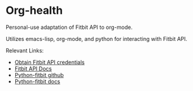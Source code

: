 * Org-health
Personal-use adaptation of Fitbit API to org-mode.

Utilizes emacs-lisp, org-mode, and python for interacting with Fitbit API.

Relevant Links:
- [[https://dev.fitbit.com/apps/new][Obtain Fitbit API credentials]]
- [[https://dev.fitbit.com/docs/basics/][Fitbit API Docs]]
- [[https://github.com/orcasgit/python-fitbit][Python-fitbit github]]
- [[http://python-fitbit.readthedocs.io/en/latest/][Python-fitbit docs]]
